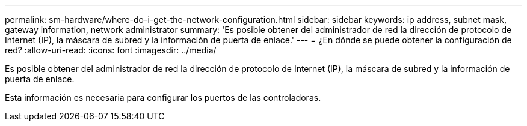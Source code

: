 ---
permalink: sm-hardware/where-do-i-get-the-network-configuration.html 
sidebar: sidebar 
keywords: ip address, subnet mask, gateway information, network administrator 
summary: 'Es posible obtener del administrador de red la dirección de protocolo de Internet (IP), la máscara de subred y la información de puerta de enlace.' 
---
= ¿En dónde se puede obtener la configuración de red?
:allow-uri-read: 
:icons: font
:imagesdir: ../media/


[role="lead"]
Es posible obtener del administrador de red la dirección de protocolo de Internet (IP), la máscara de subred y la información de puerta de enlace.

Esta información es necesaria para configurar los puertos de las controladoras.
